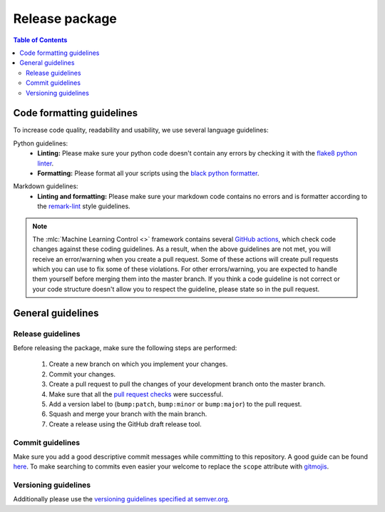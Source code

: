 ===============
Release package
===============

.. contents:: Table of Contents

Code formatting guidelines
--------------------------

To increase code quality, readability and usability, we use several language guidelines:

Python guidelines:
    * **Linting:** Please make sure your python code doesn't contain any errors by checking it with the `flake8 python linter`_.
    * **Formatting:** Please format all your scripts using the `black python formatter`_.

.. _`flake8 python linter`: https://flake8.pycqa.org/en/latest/
.. _`black python formatter`: https://github.com/psf/black

Markdown guidelines:
    * **Linting and formatting:** Please make sure your markdown code contains no errors and is formatter according to the `remark-lint`_ style guidelines.

.. _`remark-lint`: https://github.com/remarkjs/remark-lint

.. note::
    The :mlc:`Machine Learning Control <>` framework contains several `GitHub actions`_, which check code changes
    against these coding guidelines. As a result, when the above guidelines are not met, you will
    receive an error/warning when you create a pull request. Some of these actions will create pull requests
    which you can use to fix some of these violations. For other errors/warning, you are expected to handle
    them yourself before merging them into the master branch. If you think a code guideline is not correct
    or your code structure doesn't allow you to respect the guideline, please state so in the
    pull request.

.. _`Github Actions`: https://github.com/rickstaa/machine-learning-control/actions

General guidelines
------------------

Release guidelines
~~~~~~~~~~~~~~~~~~

Before releasing the package, make sure the following steps are performed:

    #. Create a new branch on which you implement your changes.
    #. Commit your changes.
    #. Create a pull request to pull the changes of your development branch onto the master branch.
    #. Make sure that all the `pull request checks`_ were successful.
    #. Add a version label to (``bump:patch``, ``bump:minor`` or ``bump:major``) to the pull request.
    #. Squash and merge your branch with the main branch.
    #. Create a release using the GitHub draft release tool.

.. _`pull request checks`: https://github.com/rickstaa/machine-learning-control/actions

Commit guidelines
~~~~~~~~~~~~~~~~~

Make sure you add a good descriptive commit messages while committing to this repository. A
good guide can be found `here`_. To make searching to commits even easier your welcome to
replace the ``scope`` attribute with `gitmojis`_.


.. _`here`: https://www.conventionalcommits.org/en/v1.0.0/
.. _`gitmojis`: https://gitmoji.dev/

Versioning guidelines
~~~~~~~~~~~~~~~~~~~~~

Additionally please use the `versioning guidelines specified at semver.org <https://semver.org/>`_.
